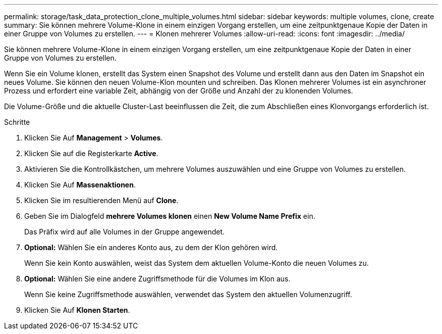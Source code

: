 ---
permalink: storage/task_data_protection_clone_multiple_volumes.html 
sidebar: sidebar 
keywords: multiple volumes, clone, create 
summary: Sie können mehrere Volume-Klone in einem einzigen Vorgang erstellen, um eine zeitpunktgenaue Kopie der Daten in einer Gruppe von Volumes zu erstellen. 
---
= Klonen mehrerer Volumes
:allow-uri-read: 
:icons: font
:imagesdir: ../media/


[role="lead"]
Sie können mehrere Volume-Klone in einem einzigen Vorgang erstellen, um eine zeitpunktgenaue Kopie der Daten in einer Gruppe von Volumes zu erstellen.

Wenn Sie ein Volume klonen, erstellt das System einen Snapshot des Volume und erstellt dann aus den Daten im Snapshot ein neues Volume. Sie können den neuen Volume-Klon mounten und schreiben. Das Klonen mehrerer Volumes ist ein asynchroner Prozess und erfordert eine variable Zeit, abhängig von der Größe und Anzahl der zu klonenden Volumes.

Die Volume-Größe und die aktuelle Cluster-Last beeinflussen die Zeit, die zum Abschließen eines Klonvorgangs erforderlich ist.

.Schritte
. Klicken Sie Auf *Management* > *Volumes*.
. Klicken Sie auf die Registerkarte *Active*.
. Aktivieren Sie die Kontrollkästchen, um mehrere Volumes auszuwählen und eine Gruppe von Volumes zu erstellen.
. Klicken Sie Auf *Massenaktionen*.
. Klicken Sie im resultierenden Menü auf *Clone*.
. Geben Sie im Dialogfeld *mehrere Volumes klonen* einen *New Volume Name Prefix* ein.
+
Das Präfix wird auf alle Volumes in der Gruppe angewendet.

. *Optional:* Wählen Sie ein anderes Konto aus, zu dem der Klon gehören wird.
+
Wenn Sie kein Konto auswählen, weist das System dem aktuellen Volume-Konto die neuen Volumes zu.

. *Optional:* Wählen Sie eine andere Zugriffsmethode für die Volumes im Klon aus.
+
Wenn Sie keine Zugriffsmethode auswählen, verwendet das System den aktuellen Volumenzugriff.

. Klicken Sie Auf *Klonen Starten*.


